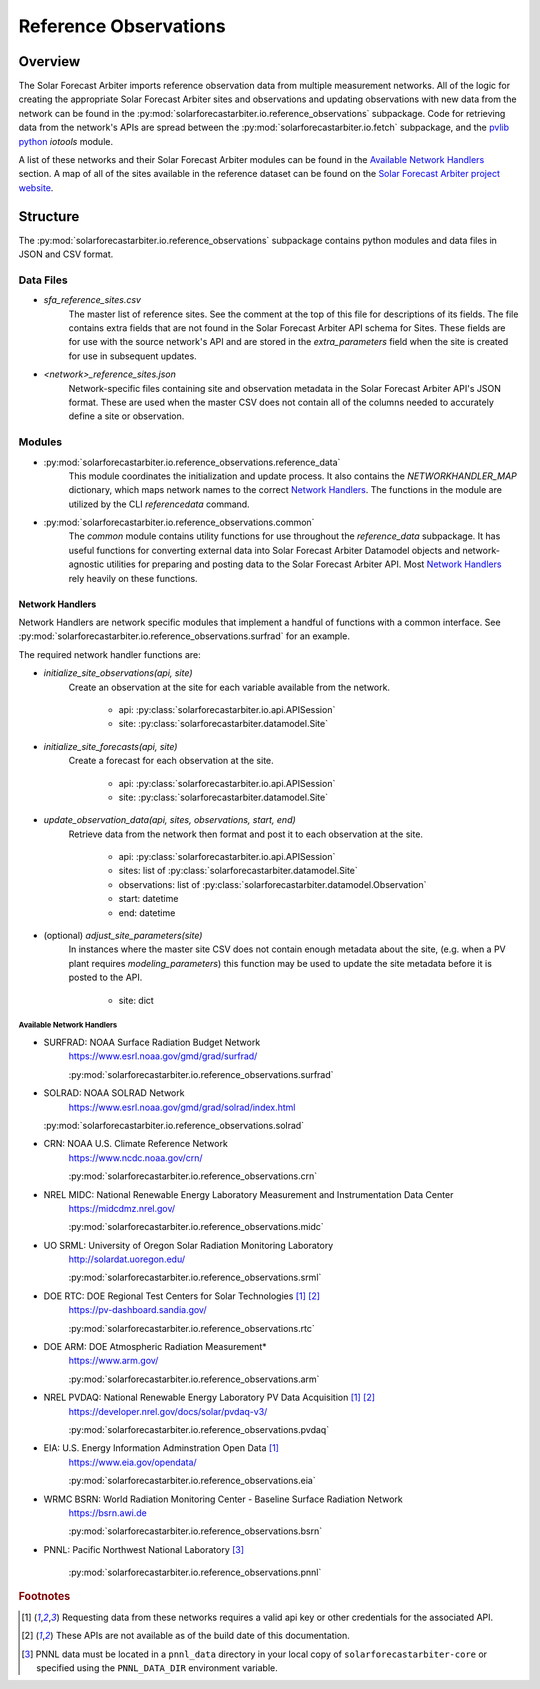 .. curentmodule: solarforecastarbiter.io.reference_observations

######################
Reference Observations
######################

Overview
========

The Solar Forecast Arbiter imports reference observation data from multiple
measurement networks. All of the logic for creating the appropriate Solar
Forecast Arbiter sites and observations and updating observations with new data
from the network can be found in the
:py:mod:`solarforecastarbiter.io.reference_observations` subpackage. Code for
retrieving data from the network's APIs are spread between the
:py:mod:`solarforecastarbiter.io.fetch` subpackage, and the
`pvlib python <https://pvlib-python.readthedocs.io/en/stable/index.html>`_ *iotools*
module.

A list of these networks and their Solar Forecast Arbiter modules can be found
in the `Available Network Handlers`_ section. A map of all of the sites
available in the reference dataset can be found on the
`Solar Forecast Arbiter project website <https://solarforecastarbiter.org/referencedata/>`_.


Structure
=========
The :py:mod:`solarforecastarbiter.io.reference_observations` subpackage
contains python modules and data files in JSON and CSV format.

Data Files
----------
* `sfa_reference_sites.csv`
   The master list of reference sites. See the comment at the top of this file
   for descriptions of its fields. The file contains extra fields that are not
   found in the Solar Forecast Arbiter API schema for Sites. These fields are
   for use with the source network's API and are stored in the
   `extra_parameters` field when the site is created for use in subsequent
   updates.

* `<network>_reference_sites.json`
   Network-specific files containing site and observation metadata in the Solar
   Forecast Arbiter API's JSON format. These are used when the master CSV does
   not contain all of the columns needed to accurately define a site or
   observation.

Modules
-------
* :py:mod:`solarforecastarbiter.io.reference_observations.reference_data`
   This module coordinates the initialization and update process. It also
   contains the `NETWORKHANDLER_MAP` dictionary, which maps network names to
   the correct `Network Handlers`_. The functions in the module are utilized by
   the CLI `referencedata` command.

* :py:mod:`solarforecastarbiter.io.reference_observations.common`
   The `common` module contains utility functions for use throughout the
   `reference_data` subpackage. It has useful functions for converting
   external data into Solar Forecast Arbiter Datamodel objects and
   network-agnostic utilities for preparing and posting data to the Solar
   Forecast Arbiter API. Most `Network Handlers`_ rely heavily on these
   functions.

Network Handlers
****************
Network Handlers are network specific modules that implement a handful of
functions with a common interface. See
:py:mod:`solarforecastarbiter.io.reference_observations.surfrad` for an
example.

The required network handler functions are:

* `initialize_site_observations(api, site)`
   Create an observation at the site for each variable available from the
   network.

      * api: :py:class:`solarforecastarbiter.io.api.APISession`
      * site: :py:class:`solarforecastarbiter.datamodel.Site`


* `initialize_site_forecasts(api, site)`
   Create a forecast for each observation at the site.

      * api: :py:class:`solarforecastarbiter.io.api.APISession`
      * site: :py:class:`solarforecastarbiter.datamodel.Site`


* `update_observation_data(api, sites, observations, start, end)`
   Retrieve data from the network then format and post it to each observation
   at the site.

      * api: :py:class:`solarforecastarbiter.io.api.APISession`
      * sites: list of :py:class:`solarforecastarbiter.datamodel.Site`
      * observations: list of :py:class:`solarforecastarbiter.datamodel.Observation`
      * start: datetime
      * end: datetime


* (optional) `adjust_site_parameters(site)`
   In instances where the master site CSV does not contain enough metadata about
   the site, (e.g. when a PV plant requires `modeling_parameters`) this function
   may be used to update the site metadata before it is posted to the API.

      * site: dict


Available Network Handlers
^^^^^^^^^^^^^^^^^^^^^^^^^^
* SURFRAD: NOAA Surface Radiation Budget Network
   https://www.esrl.noaa.gov/gmd/grad/surfrad/

   :py:mod:`solarforecastarbiter.io.reference_observations.surfrad`

* SOLRAD: NOAA SOLRAD Network
   https://www.esrl.noaa.gov/gmd/grad/solrad/index.html

  :py:mod:`solarforecastarbiter.io.reference_observations.solrad`

* CRN: NOAA U.S. Climate Reference Network
   https://www.ncdc.noaa.gov/crn/

   :py:mod:`solarforecastarbiter.io.reference_observations.crn`

* NREL MIDC: National Renewable Energy Laboratory Measurement and Instrumentation Data Center
   https://midcdmz.nrel.gov/

   :py:mod:`solarforecastarbiter.io.reference_observations.midc`

* UO SRML: University of Oregon Solar Radiation Monitoring Laboratory
   http://solardat.uoregon.edu/

   :py:mod:`solarforecastarbiter.io.reference_observations.srml`

* DOE RTC: DOE Regional Test Centers for Solar Technologies [#api]_ [#broken]_
   https://pv-dashboard.sandia.gov/

   :py:mod:`solarforecastarbiter.io.reference_observations.rtc`

* DOE ARM: DOE Atmospheric Radiation Measurement\*
   https://www.arm.gov/

   :py:mod:`solarforecastarbiter.io.reference_observations.arm`

* NREL PVDAQ: National Renewable Energy Laboratory PV Data Acquisition [#api]_ [#broken]_
   https://developer.nrel.gov/docs/solar/pvdaq-v3/

   :py:mod:`solarforecastarbiter.io.reference_observations.pvdaq`

* EIA: U.S. Energy Information Adminstration Open Data [#api]_
   https://www.eia.gov/opendata/

   :py:mod:`solarforecastarbiter.io.reference_observations.eia`

* WRMC BSRN: World Radiation Monitoring Center - Baseline Surface Radiation Network
   https://bsrn.awi.de

   :py:mod:`solarforecastarbiter.io.reference_observations.bsrn`

* PNNL: Pacific Northwest National Laboratory [#pnnl]_

   :py:mod:`solarforecastarbiter.io.reference_observations.pnnl`

.. rubric:: Footnotes

.. [#api] Requesting data from these networks requires a valid api key or other
   credentials for the associated API.
.. [#broken] These APIs are not available as of the build date of this
   documentation.
.. [#pnnl] PNNL data must be located in a ``pnnl_data`` directory in your local
   copy of ``solarforecastarbiter-core`` or specified using the
   ``PNNL_DATA_DIR`` environment variable.
